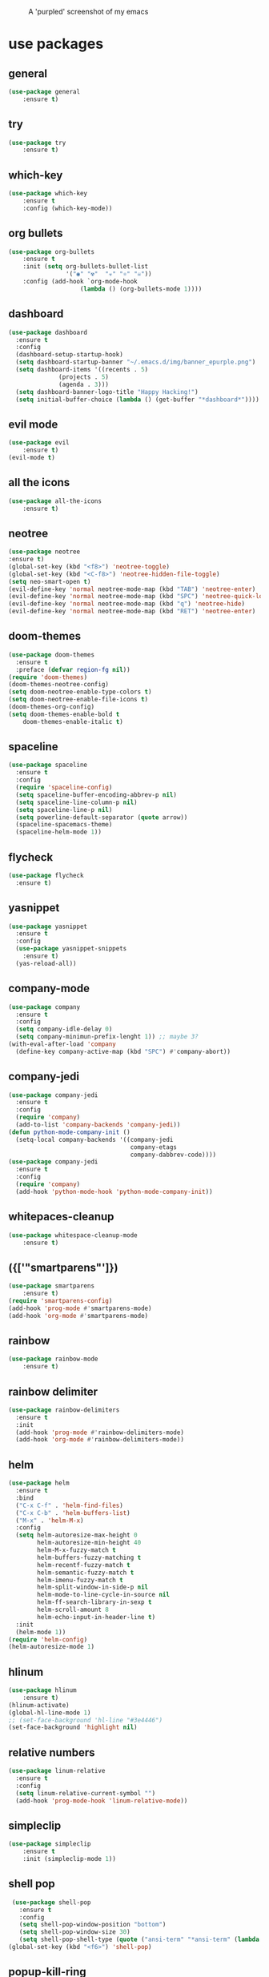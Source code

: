 #+CAPTION: A 'purpled' screenshot of my emacs
[[./img/screenshot.png]]


* use packages
** general
   #+BEGIN_SRC emacs-lisp
    (use-package general
        :ensure t)
   #+END_SRC
** try
   #+BEGIN_SRC emacs-lisp
    (use-package try
        :ensure t)
   #+END_SRC
** which-key
   #+BEGIN_SRC emacs-lisp
    (use-package which-key
        :ensure t
        :config (which-key-mode))
   #+END_SRC
** org bullets
   #+BEGIN_SRC emacs-lisp
    (use-package org-bullets
        :ensure t
        :init (setq org-bullets-bullet-list
                    '("◉" "☢"  "☣" "⚛" "☠"))
        :config (add-hook `org-mode-hook
                        (lambda () (org-bullets-mode 1))))
   #+END_SRC
** dashboard
   #+BEGIN_SRC emacs-lisp
     (use-package dashboard
       :ensure t
       :config
       (dashboard-setup-startup-hook)
       (setq dashboard-startup-banner "~/.emacs.d/img/banner_epurple.png")
       (setq dashboard-items '((recents . 5)
			       (projects . 5)
			       (agenda . 3)))
       (setq dashboard-banner-logo-title "Happy Hacking!")
       (setq initial-buffer-choice (lambda () (get-buffer "*dashboard*"))))
   #+END_SRC
** evil mode
   #+BEGIN_SRC emacs-lisp
    (use-package evil
        :ensure t)
    (evil-mode t)
   #+END_SRC
** all the icons
   #+BEGIN_SRC emacs-lisp
    (use-package all-the-icons
        :ensure t)
   #+END_SRC
** neotree
   #+BEGIN_SRC emacs-lisp
     (use-package neotree
	 :ensure t)
     (global-set-key (kbd "<f8>") 'neotree-toggle)
     (global-set-key (kbd "<C-f8>") 'neotree-hidden-file-toggle)
     (setq neo-smart-open t)
     (evil-define-key 'normal neotree-mode-map (kbd "TAB") 'neotree-enter)
     (evil-define-key 'normal neotree-mode-map (kbd "SPC") 'neotree-quick-look)
     (evil-define-key 'normal neotree-mode-map (kbd "q") 'neotree-hide)
     (evil-define-key 'normal neotree-mode-map (kbd "RET") 'neotree-enter)
   #+END_SRC
** doom-themes
   #+BEGIN_SRC emacs-lisp
     (use-package doom-themes
       :ensure t
       :preface (defvar region-fg nil))
     (require 'doom-themes)
     (doom-themes-neotree-config)
     (setq doom-neotree-enable-type-colors t)
     (setq doom-neotree-enable-file-icons t)
     (doom-themes-org-config)
     (setq doom-themes-enable-bold t
	     doom-themes-enable-italic t)
   #+END_SRC
** spaceline
   #+BEGIN_SRC emacs-lisp
     (use-package spaceline
       :ensure t
       :config
       (require 'spaceline-config)
       (setq spaceline-buffer-encoding-abbrev-p nil)
       (setq spaceline-line-column-p nil)
       (setq spaceline-line-p nil)
       (setq powerline-default-separator (quote arrow))
       (spaceline-spacemacs-theme)
       (spaceline-helm-mode 1))
   #+END_SRC
** flycheck
   #+BEGIN_SRC emacs-lisp
     (use-package flycheck
       :ensure t)
   #+END_SRC
** yasnippet
   #+BEGIN_SRC emacs-lisp
     (use-package yasnippet
       :ensure t
       :config
       (use-package yasnippet-snippets
         :ensure t)
       (yas-reload-all))
   #+END_SRC
** company-mode
   #+BEGIN_SRC emacs-lisp
     (use-package company
       :ensure t
       :config
       (setq company-idle-delay 0)
       (setq company-minimun-prefix-lenght 1)) ;; maybe 3?
     (with-eval-after-load 'company
       (define-key company-active-map (kbd "SPC") #'company-abort))
   #+END_SRC
** company-jedi
   #+BEGIN_SRC emacs-lisp
     (use-package company-jedi
       :ensure t
       :config
       (require 'company)
       (add-to-list 'company-backends 'company-jedi))
     (defun python-mode-company-init ()
       (setq-local company-backends '((company-jedi
                                       company-etags
                                       company-dabbrev-code))))
     (use-package company-jedi
       :ensure t
       :config
       (require 'company)
       (add-hook 'python-mode-hook 'python-mode-company-init))
   #+END_SRC
** whitepaces-cleanup
   #+BEGIN_SRC emacs-lisp
    (use-package whitespace-cleanup-mode
        :ensure t)
   #+END_SRC
** ({['"smartparens"']})
   #+BEGIN_SRC emacs-lisp
     (use-package smartparens
         :ensure t)
     (require 'smartparens-config)
     (add-hook 'prog-mode #'smartparens-mode)
     (add-hook 'org-mode #'smartparens-mode)
   #+END_SRC
** rainbow
   #+BEGIN_SRC emacs-lisp
    (use-package rainbow-mode
        :ensure t)
   #+END_SRC
** rainbow delimiter
   #+BEGIN_SRC emacs-lisp
     (use-package rainbow-delimiters
       :ensure t
       :init
       (add-hook 'prog-mode #'rainbow-delimiters-mode)
       (add-hook 'org-mode #'rainbow-delimiters-mode))
   #+END_SRC
** helm
   #+BEGIN_SRC emacs-lisp
     (use-package helm
       :ensure t
       :bind
       ("C-x C-f" . 'helm-find-files)
       ("C-x C-b" . 'helm-buffers-list)
       ("M-x" . 'helm-M-x)
       :config
       (setq helm-autoresize-max-height 0
             helm-autoresize-min-height 40
             helm-M-x-fuzzy-match t
             helm-buffers-fuzzy-matching t
             helm-recentf-fuzzy-match t
             helm-semantic-fuzzy-match t
             helm-imenu-fuzzy-match t
             helm-split-window-in-side-p nil
             helm-mode-to-line-cycle-in-source nil
             helm-ff-search-library-in-sexp t
             helm-scroll-amount 8
             helm-echo-input-in-header-line t)
       :init
       (helm-mode 1))
     (require 'helm-config)
     (helm-autoresize-mode 1)
   #+END_SRC
** hlinum
   #+BEGIN_SRC emacs-lisp
    (use-package hlinum
        :ensure t)
    (hlinum-activate)
    (global-hl-line-mode 1)
    ;; (set-face-background 'hl-line "#3e4446")
    (set-face-background 'highlight nil)
   #+END_SRC
** relative numbers
   #+BEGIN_SRC emacs-lisp
     (use-package linum-relative
       :ensure t
       :config
       (setq linum-relative-current-symbol "")
       (add-hook 'prog-mode-hook 'linum-relative-mode))
   #+END_SRC
** simpleclip
   #+BEGIN_SRC emacs-lisp
    (use-package simpleclip
        :ensure t
        :init (simpleclip-mode 1))
   #+END_SRC

** shell pop
   #+BEGIN_SRC emacs-lisp
     (use-package shell-pop
       :ensure t
       :config
       (setq shell-pop-window-position "bottom")
       (setq shell-pop-window-size 30)
       (setq shell-pop-shell-type (quote ("ansi-term" "*ansi-term" (lambda nil (ansi-term shell-pop-term-shell))))))
    (global-set-key (kbd "<f6>") 'shell-pop)
   #+END_SRC
** popup-kill-ring
   #+BEGIN_SRC emacs-lisp
     (use-package popup-kill-ring
       :ensure t
       :bind ("M-y" . popup-kill-ring))
   #+END_SRC
** async
   #+BEGIN_SRC emacs-lisp
    (use-package async
        :ensure t
        :init (dired-async-mode 1))
   #+END_SRC
** swiper
    #+BEGIN_SRC emacs-lisp
      (use-package swiper
        :ensure t
        :bind ("C-s" . 'swiper))
    #+END_SRC
** slime
   #+BEGIN_SRC emacs-lisp
     (use-package slime
       :ensure t
       :config
       (setq inferior-lisp-program "/usr/bin/sbcl")
       (setq slime-contribs '(slime-fancy)))
   #+END_SRC
** slime-company
   #+BEGIN_SRC emacs-lisp
     (use-package slime-company
       :ensure t
       :init
       (require 'company)
       (slime-setup '(slime-fancy slime-company)))
   #+END_SRC
** projectile
   #+BEGIN_SRC emacs-lisp
     (use-package projectile
       :ensure t)
   #+END_SRC
** solaire
   Change background color of windows
   #+BEGIN_SRC emacs-lisp
     (use-package solaire-mode
	 :ensure t)
     (add-hook 'after-change-major-mode-hook #'turn-on-solaire-mode)
     (add-hook 'minibuffer-setup-hook #'solaire-mode-in-minibuffer)
     (setq solaire-mode-remap-modeline nil)
     (solaire-mode t)
     (solaire-mode-swap-bg)
   #+END_SRC
** diminish
   #+BEGIN_SRC emacs-lisp
     (use-package diminish
       :ensure t)
   #+END_SRC
* theme
  #+BEGIN_SRC emacs-lisp
    (load-theme 'doom-dracula
		:no-confirm)
  #+END_SRC
* basic configurations
** frame name
   #+BEGIN_SRC emacs-lisp
    (setq frame-title-format " CONSOLI")
   #+END_SRC
** no freaking GUI stuff
   #+BEGIN_SRC emacs-lisp
    ;; no toolbar
    (tool-bar-mode -1)

    ;; no menubar
    (menu-bar-mode -1)

    ;; no scroll bar
    (scroll-bar-mode -1)
   #+END_SRC
** yes or no
   #+BEGIN_SRC emacs-lisp
    (fset 'yes-or-no-p 'y-or-n-p)
   #+END_SRC
** welcome message
    #+BEGIN_SRC emacs-lisp
    (setq inhibit-startup-message t)
   #+END_SRC
** scratch message
   #+BEGIN_SRC emacs-lisp
     (setq initial-scratch-message nil)
     (message " WELCOME TO EMACS!")
   #+END_SRC
** save last cursor place
   #+BEGIN_SRC emacs-lisp
    (save-place-mode 1)
   #+END_SRC
** line numbers everywhere
   #+BEGIN_SRC emacs-lisp
    (global-linum-mode 1)
   #+END_SRC
** Fill column
   #+BEGIN_SRC emacs-lisp
    (setq default-fill-column 80)
   #+END_SRC
** easy move around splits with S-ARROWS
   #+BEGIN_SRC emacs-lisp
    (windmove-default-keybindings)
   #+END_SRC
** ansi term
   #+BEGIN_SRC emacs-lisp
     (defvar my-term-shell "/bin/zsh")
     (defadvice ansi-term (before force-zsh)
       (interactive (list my-term-shell)))
     (ad-activate 'ansi-term)
     ;; (global-set-key (kbd "<f6>") 'ansi-term) ;; I use shell-pop now
   #+END_SRC
** pretty simbols
   #+BEGIN_SRC emacs-lisp
     (when window-system
       (global-prettify-symbols-mode t))
   #+END_SRC
** scroll concervatively
   #+BEGIN_SRC emacs-lisp
     (setq scroll-concervatively 100)
   #+END_SRC
** no backup or auto-save
   #+BEGIN_SRC emacs-lisp
     (setq make-backup-file nil)
     (setq auto-save-default nil)
   #+END_SRC
** clock
   #+BEGIN_SRC emacs-lisp
    (setq display-time-24hr-format t)
    (setq display-time-format "%H:%M")
    (display-time-mode 1)
   #+END_SRC
** subwords
   #+BEGIN_SRC emacs-lisp
     (global-subword-mode 1)
   #+END_SRC
** show parens
   #+BEGIN_SRC emacs-lisp
     (show-paren-mode 1)
   #+END_SRC
** maximum entries on the kill ring
   #+BEGIN_SRC emacs-lisp
     (setq kill-ring-max 100)
   #+END_SRC
* my functions
** consoli/edit-init
   #+BEGIN_SRC emacs-lisp
     (defun consoli/edit-init ()
         "Easy open init.el file."
         (interactive)
         (find-file "~/.emacs.d/config.org")
         (message "Welcome back to configuration file!"))
     (global-set-key (kbd "<S-f1>") 'consoli/edit-init)
   #+END_SRC
** consoli/kill-whitespaces
   #+BEGIN_SRC emacs-lisp
    (defun consoli/kill-whitespaces ()
        (interactive)
        (whitespace-cleanup)
        (message "Whitespaces killed!"))

    (global-set-key (kbd "<f9>") 'consoli/kill-whitespaces)
   #+END_SRC
** consoli/indent-context
   #+BEGIN_SRC emacs-lisp
    (defun consoli/indent-context ()
        (interactive)
        (save-excursion
        (beginning-of-defun)
        (set-mark-command nil)
        (end-of-defun)
        (indent-region (region-beginning) (region-end)))
        (message "Indented!"))

    (global-set-key (kbd "<f7>") 'consoli/indent-context)
   #+END_SRC
** consoli/indent-buffer
   #+BEGIN_SRC emacs-lisp
    (defun consoli/indent-buffer ()
        (interactive)
        (indent-region (point-min) (point-max))
        (message "Buffer indented!"))

    (global-set-key (kbd "<C-f7>") 'consoli/indent-buffer)
   #+END_SRC
** consoli/kill-current-buffer
   #+BEGIN_SRC emacs-lisp
    (defun consoli/kill-current-buffer ()
        (interactive)
        (kill-buffer (current-buffer)))
    (global-set-key (kbd "C-x k") 'consoli/kill-current-buffer)
   #+END_SRC
** consoli/reload-config
   #+BEGIN_SRC emacs-lisp
     (defun consoli/reload-config ()
       (interactive)
       (message "Reloading configurations...")
       (org-babel-load-file (expand-file-name "~/.emacs.d/config.org")))
     (global-set-key (kbd "C-c r") 'consoli/reload-config)
   #+END_SRC
* useful key-bindings
** show whitespaces
  #+BEGIN_SRC emacs-lisp
    (global-set-key (kbd "<f10>") 'whitespace-mode)
  #+END_SRC
** linum mode toggle
   #+BEGIN_SRC emacs-lisp
    (global-set-key (kbd "<f12>") 'linum-mode)
   #+END_SRC
** ibuffer
   #+BEGIN_SRC emacs-lisp
     (global-set-key (kbd "C-x b") 'ibuffer)
   #+END_SRC
* python
** yasnippet
   #+BEGIN_SRC emacs-lisp
     (add-hook 'python-mode-hook 'yas-minor-mode)
   #+END_SRC
** flycheck
   #+BEGIN_SRC emacs-lisp
     (add-hook 'python-mode-hook 'flycheck-mode)
   #+END_SRC
** company
   #+BEGIN_SRC emacs-lisp
     (with-eval-after-load 'company
       (add-hook 'python-mode-hook 'company-mode))
     ;; take a look at `use-package/company-jedi' for more"
   #+END_SRC
* emacs-lisp
** eldoc
  #+BEGIN_SRC emacs-lisp
    (add-hook 'emacs-lisp-mode-hook 'eldoc-mode)
  #+END_SRC
** yasnippet
   #+BEGIN_SRC emacs-lisp
     (add-hook 'emacs-lisp-mode-hook 'yas-minor-mode)
   #+END_SRC
** company
   #+BEGIN_SRC emacs-lisp
     (add-hook 'emacs-lisp-mode-hook 'company-mode)
     ;; take a look at `use-package/smile' and `use-package/slime-company' for more
   #+END_SRC
* org-config
** commom settings
   #+BEGIN_SRC emacs-lisp
     (setq org-src-fontfy-natively t)
     (setq org-src-tab-acts-natively t)
     (setq org-export-with-smart-quotes t)
     ;;(add-hook 'org-mode-hook 'org-indent-mode)
   #+END_SRC
** line wrapping
   #+BEGIN_SRC emacs-lisp
          (add-hook 'org-mode-hook
                    '(lambda ()
                       (visual-line-mode 1)))
   #+END_SRC
** emacs-lisp template
   #+BEGIN_SRC emacs-lisp
     (add-to-list 'org-structure-template-alist
                  '("el" "#+BEGIN_SRC emacs-lisp\n?\n#+END_SRC"))
   #+END_SRC
* daminish configurations
  It need to be the last thing on config file
#+BEGIN_SRC emacs-lisp
  (diminish 'which-key-mode)
  (diminish 'linum-relative-mode)
  (diminish 'subword-mode)
  (diminish 'rainbow-delimiters-mode)
  (diminish 'rainbow-mode)
  (diminish 'helm-mode)
  (diminish 'undo-tree-mode)
  (diminish 'visual-line-mode)
  (diminish 'org-indent-mode)
  (diminish 'whitespace-mode)
  (diminish 'eldoc-mode)
  (diminish 'yas-minor-mode)
  (diminish 'company-mode)
  (diminish 'page-break-lines-mode)
#+END_SRC
